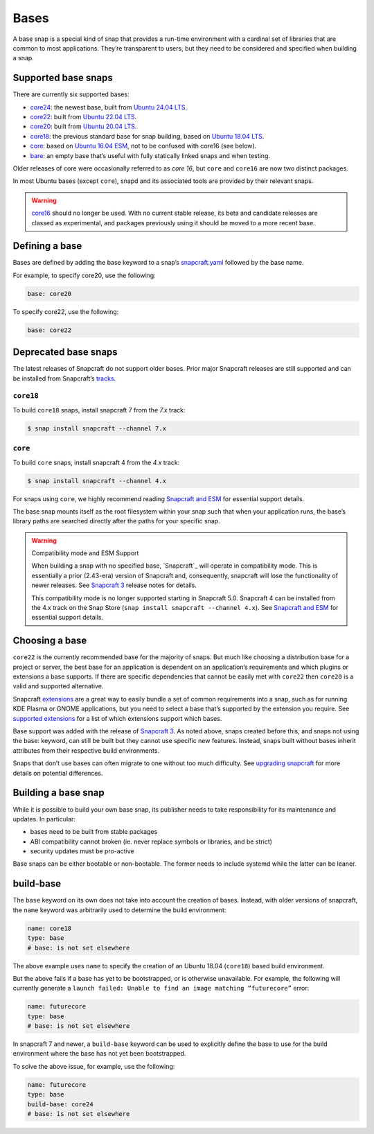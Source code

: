 Bases
=====

A base snap is a special kind of snap that provides a run-time environment with
a cardinal set of libraries that are common to most applications. They’re
transparent to users, but they need to be considered and specified when building
a snap.

Supported base snaps
--------------------

There are currently six supported bases:

* `core24`_: the newest base, built from `Ubuntu 24.04 LTS`_.
* `core22`_: built from `Ubuntu 22.04 LTS`_.
* `core20`_: built from `Ubuntu 20.04 LTS`_.
* `core18`_: the previous standard base for snap building, based on `Ubuntu
  18.04 LTS`_.
* `core`_: based on `Ubuntu 16.04 ESM`_, not to be confused with core16 (see
  below).
* `bare`_: an empty base that’s useful with fully statically linked snaps and
  when testing.

Older releases of core were occasionally referred to as *core 16*, but ``core``
and ``core16`` are now two distinct packages.

In most Ubuntu bases (except ``core``), snapd and its associated tools are
provided by their relevant snaps.

.. warning::

   `core16`_ should no longer be used. With no current stable release, its beta
   and candidate releases are classed as experimental, and packages previously
   using it should be moved to a more recent base.

Defining a base
---------------

Bases are defined by adding the base keyword to a snap’s `snapcraft.yaml`_
followed by the base name.

For example, to specify core20, use the following:

.. code-block:: yaml

   base: core20

To specify core22, use the following:

.. code-block:: yaml

   base: core22

Deprecated base snaps
---------------------

The latest releases of Snapcraft do not support older bases. Prior major
Snapcraft releases are still supported and can be installed from Snapcraft’s
`tracks`_.

``core18``
^^^^^^^^^^

To build ``core18`` snaps, install snapcraft 7 from the *7.x* track:

.. code-block:: shell

   $ snap install snapcraft --channel 7.x

``core``
^^^^^^^^

To build ``core`` snaps, install snapcraft 4 from the *4.x* track:

.. code-block:: shell

   $ snap install snapcraft --channel 4.x

For snaps using ``core``, we highly recommend reading `Snapcraft and ESM`_ for
essential support details.

The base snap mounts itself as the root filesystem within your snap such that
when your application runs, the base’s library paths are searched directly
after the paths for your specific snap.

.. warning::

   Compatibility mode and ESM Support

   When building a snap with no specified base, `Snapcraft`_ will operate in
   compatibility mode. This is essentially a prior (2.43-era) version of
   Snapcraft and, consequently, snapcraft will lose the functionality of newer
   releases. See `Snapcraft 3`_ release notes for details.

   This compatibility mode is no longer supported starting in Snapcraft 5.0.
   Snapcraft 4 can be installed from the 4.x track on the Snap Store (``snap
   install snapcraft --channel 4.x``). See `Snapcraft and ESM`_ for essential
   support details.

Choosing a base
---------------

``core22`` is the currently recommended base for the majority of snaps. But
much like choosing a distribution base for a project or server, the best base
for an application is dependent on an application’s requirements and which
plugins or extensions a base supports. If there are specific dependencies that
cannot be easily met with ``core22`` then ``core20`` is a valid and supported
alternative.

Snapcraft `extensions`_ are a great way to easily bundle a set of common
requirements into a snap, such as for running KDE Plasma or GNOME applications,
but you need to select a base that’s supported by the extension you require.
See `supported extensions`_ for a list of which extensions support which bases.

Base support was added with the release of `Snapcraft 3`_. As noted above,
snaps created before this, and snaps not using the base: keyword, can still be
built but they cannot use specific new features. Instead, snaps built without
bases inherit attributes from their respective build environments.

Snaps that don’t use bases can often migrate to one without too much
difficulty. See `upgrading snapcraft`_ for more details on potential
differences.

Building a base snap
--------------------

While it is possible to build your own base snap, its publisher needs to take
responsibility for its maintenance and updates. In particular:

* bases need to be built from stable packages
* ABI compatibility cannot broken (ie. never replace symbols or libraries, and
  be strict)
* security updates must be pro-active

Base snaps can be either bootable or non-bootable. The former needs to include
systemd while the latter can be leaner.

build-base
----------

The ``base`` keyword on its own does not take into account the creation of
bases. Instead, with older versions of snapcraft, the ``name`` keyword was
arbitrarily used to determine the build environment:

.. code-block:: yaml

   name: core18
   type: base
   # base: is not set elsewhere

The above example uses ``name`` to specify the creation of an Ubuntu 18.04
(``core18``) based build environment.

But the above fails if a base has yet to be bootstrapped, or is otherwise
unavailable. For example, the following will currently generate a ``launch
failed: Unable to find an image matching “futurecore”`` error:

.. code-block:: yaml

   name: futurecore
   type: base
   # base: is not set elsewhere

In snapcraft 7 and newer, a ``build-base`` keyword can be used to explicitly
define the base to use for the build environment where the base has not yet
been bootstrapped.

To solve the above issue, for example, use the following:

.. code-block:: yaml

   name: futurecore
   type: base
   build-base: core24
   # base: is not set elsewhere


.. _`Snapcraft 3`: https://snapcraft.io/docs/release-notes-snapcraft-3-0
.. _`Snapcraft and ESM`: https://snapcraft.io/docs/snapcraft-esm
.. _`Ubuntu 16.04 ESM`: https://releases.ubuntu.com/16.04/
.. _`Ubuntu 18.04 LTS`: https://releases.ubuntu.com/18.04/
.. _`Ubuntu 20.04 LTS`: https://releases.ubuntu.com/20.04/
.. _`Ubuntu 22.04 LTS`: https://releases.ubuntu.com/22.04/
.. _`Ubuntu 24.04 LTS`: https://releases.ubuntu.com/24.04/
.. _`bare`: https://snapcraft.io/bare
.. _`core16`: https://snapcraft.io/core16
.. _`core18`: https://snapcraft.io/core18
.. _`core20`: https://snapcraft.io/core20
.. _`core22`: https://snapcraft.io/core22
.. _`core24`: https://snapcraft.io/core24
.. _`core`: https://snapcraft.io/core
.. _`extensions`: https://snapcraft.io/docs/snapcraft-extensions
.. _`snapcraft.yaml`: https://snapcraft.io/docs/snapcraft-schema
.. _`supported extensions`: https://snapcraft.io/docs/supported-extensions
.. _`tracks`: https://snapcraft.io/docs/channels#heading--tracks
.. _`upgrading snapcraft`: https://snapcraft.io/docs/upgrading-snapcraft

